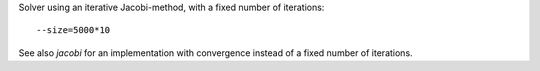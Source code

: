 Solver using an iterative Jacobi-method, with a fixed number of iterations::

  --size=5000*10

See also `jacobi` for an implementation with convergence instead of a fixed number of iterations.
